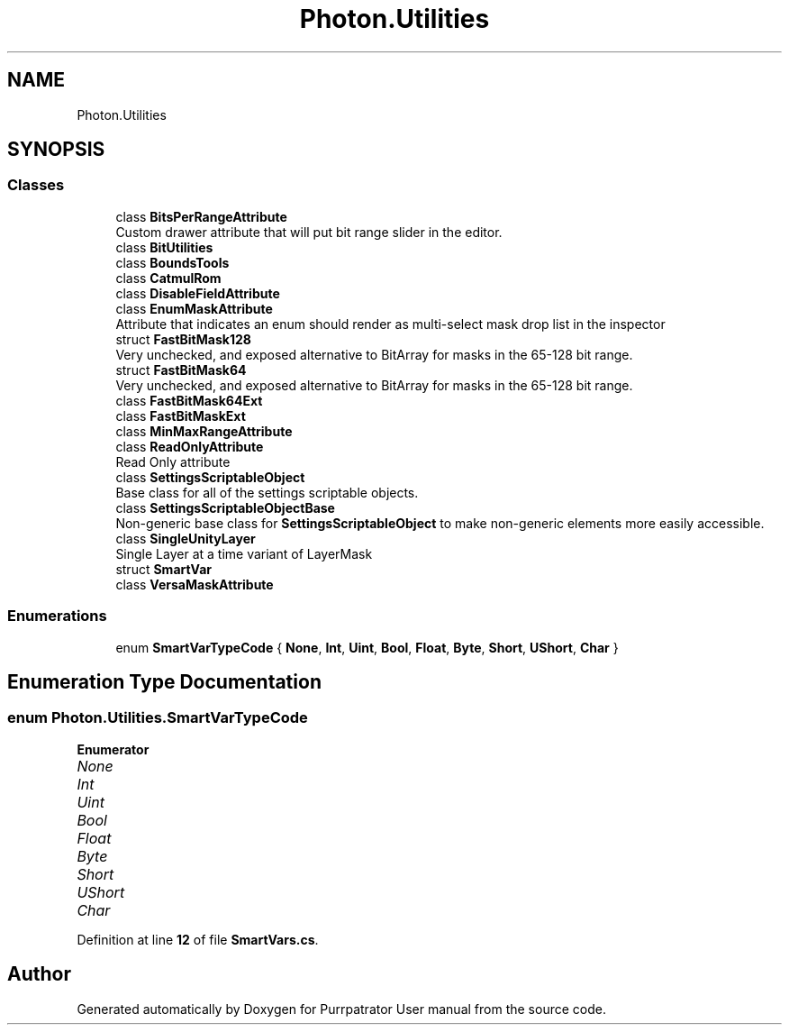.TH "Photon.Utilities" 3 "Mon Apr 18 2022" "Purrpatrator User manual" \" -*- nroff -*-
.ad l
.nh
.SH NAME
Photon.Utilities
.SH SYNOPSIS
.br
.PP
.SS "Classes"

.in +1c
.ti -1c
.RI "class \fBBitsPerRangeAttribute\fP"
.br
.RI "Custom drawer attribute that will put bit range slider in the editor\&. "
.ti -1c
.RI "class \fBBitUtilities\fP"
.br
.ti -1c
.RI "class \fBBoundsTools\fP"
.br
.ti -1c
.RI "class \fBCatmulRom\fP"
.br
.ti -1c
.RI "class \fBDisableFieldAttribute\fP"
.br
.ti -1c
.RI "class \fBEnumMaskAttribute\fP"
.br
.RI "Attribute that indicates an enum should render as multi-select mask drop list in the inspector "
.ti -1c
.RI "struct \fBFastBitMask128\fP"
.br
.RI "Very unchecked, and exposed alternative to BitArray for masks in the 65-128 bit range\&. "
.ti -1c
.RI "struct \fBFastBitMask64\fP"
.br
.RI "Very unchecked, and exposed alternative to BitArray for masks in the 65-128 bit range\&. "
.ti -1c
.RI "class \fBFastBitMask64Ext\fP"
.br
.ti -1c
.RI "class \fBFastBitMaskExt\fP"
.br
.ti -1c
.RI "class \fBMinMaxRangeAttribute\fP"
.br
.ti -1c
.RI "class \fBReadOnlyAttribute\fP"
.br
.RI "Read Only attribute "
.ti -1c
.RI "class \fBSettingsScriptableObject\fP"
.br
.RI "Base class for all of the settings scriptable objects\&. "
.ti -1c
.RI "class \fBSettingsScriptableObjectBase\fP"
.br
.RI "Non-generic base class for \fBSettingsScriptableObject\fP to make non-generic elements more easily accessible\&. "
.ti -1c
.RI "class \fBSingleUnityLayer\fP"
.br
.RI "Single Layer at a time variant of LayerMask "
.ti -1c
.RI "struct \fBSmartVar\fP"
.br
.ti -1c
.RI "class \fBVersaMaskAttribute\fP"
.br
.in -1c
.SS "Enumerations"

.in +1c
.ti -1c
.RI "enum \fBSmartVarTypeCode\fP { \fBNone\fP, \fBInt\fP, \fBUint\fP, \fBBool\fP, \fBFloat\fP, \fBByte\fP, \fBShort\fP, \fBUShort\fP, \fBChar\fP }"
.br
.in -1c
.SH "Enumeration Type Documentation"
.PP 
.SS "enum \fBPhoton\&.Utilities\&.SmartVarTypeCode\fP"

.PP
\fBEnumerator\fP
.in +1c
.TP
\fB\fINone \fP\fP
.TP
\fB\fIInt \fP\fP
.TP
\fB\fIUint \fP\fP
.TP
\fB\fIBool \fP\fP
.TP
\fB\fIFloat \fP\fP
.TP
\fB\fIByte \fP\fP
.TP
\fB\fIShort \fP\fP
.TP
\fB\fIUShort \fP\fP
.TP
\fB\fIChar \fP\fP
.PP
Definition at line \fB12\fP of file \fBSmartVars\&.cs\fP\&.
.SH "Author"
.PP 
Generated automatically by Doxygen for Purrpatrator User manual from the source code\&.
